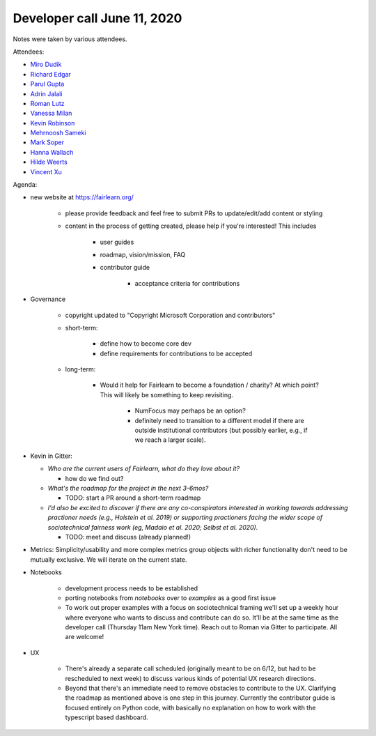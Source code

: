 Developer call June 11, 2020
----------------------------

Notes were taken by various attendees.

Attendees:

- `Miro Dudik <https://github.com/MiroDudik>`_
- `Richard Edgar <https://github.com/riedgar-ms>`_
- `Parul Gupta <https://github.com/parul100495>`_
- `Adrin Jalali <https://github.com/adrinjalali>`_
- `Roman Lutz <https://github.com/romanlutz>`_
- `Vanessa Milan <https://www.microsoft.com/en-us/research/people/vmilan/>`_
- `Kevin Robinson <https://github.com/kevinrobinson>`_
- `Mehrnoosh Sameki <https://github.com/mesameki>`_
- `Mark Soper <https://github.com/marksoper>`_
- `Hanna Wallach <https://www.microsoft.com/en-us/research/people/wallach/>`_
- `Hilde Weerts <https://github.com/hildeweerts>`_
- `Vincent Xu <https://github.com/vingu>`_


Agenda:

- new website at https://fairlearn.org/

    - please provide feedback and feel free to submit PRs to update/edit/add
      content or styling
    - content in the process of getting created, please help if you're
      interested! This includes

        - user guides
        - roadmap, vision/mission, FAQ
        - contributor guide
        
            - acceptance criteria for contributions

- Governance

    - copyright updated to "Copyright Microsoft Corporation and contributors"
    - short-term:

        - define how to become core dev
        - define requirements for contributions to be accepted

    - long-term:

        - Would it help for Fairlearn to become a foundation / charity?
          At which point? This will likely be something to keep revisiting.

            - NumFocus may perhaps be an option?
            - definitely need to transition to a different model if there are
              outside institutional contributors (but possibly earlier, e.g., if we
              reach a larger scale).

- Kevin in Gitter:

  - *Who are the current users of Fairlearn, what do they love about it?*
        
    - how do we find out?

  - *What's the roadmap for the project in the next 3-6mos?*
        
    - TODO: start a PR around a short-term roadmap

  - *I'd also be excited to discover if there are any co-conspirators
    interested in working towards addressing practioner needs
    (e.g., Holstein et al. 2019) or supporting practioners facing the wider
    scope of sociotechnical fairness work (eg, Madaio et al. 2020;
    Selbst et al. 2020).*
    
    - TODO: meet and discuss (already planned!)

- Metrics: Simplicity/usability and more complex metrics group objects with
  richer functionality don't need to be mutually exclusive. We will iterate on
  the current state.
- Notebooks

    - development process needs to be established
    - porting notebooks from `notebooks` over to `examples` as a good first 
      issue
    - To work out proper examples with a focus on sociotechnical framing we'll
      set up a weekly hour where everyone who wants to discuss and contribute
      can do so. It'll be at the same time as the developer call
      (Thursday 11am New York time). Reach out to Roman via Gitter to participate. All are
      welcome!

- UX

    - There's already a separate call scheduled (originally meant to be on
      6/12, but had to be rescheduled to next week) to discuss various kinds
      of potential UX research directions.
    - Beyond that there's an immediate need to remove obstacles to contribute
      to the UX. Clarifying the roadmap as mentioned above is one step in this
      journey. Currently the contributor guide is focused entirely on Python
      code, with basically no explanation on how to work with the typescript
      based dashboard. 
